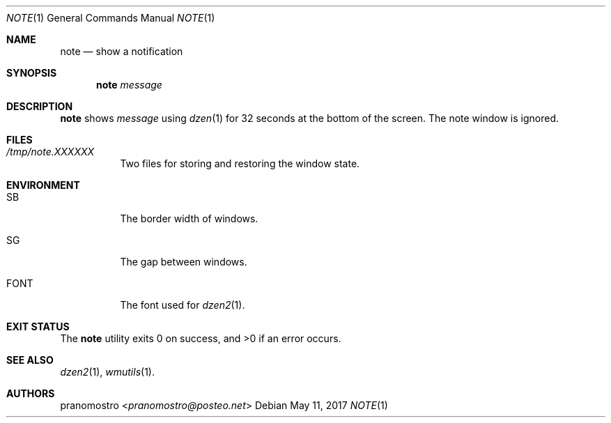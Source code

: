 .Dd May 11, 2017
.Dt NOTE 1
.Os

.Sh NAME
.Nm note
.Nd show a notification

.Sh SYNOPSIS
.Nm
.Ar message

.Sh DESCRIPTION
.Nm
shows
.Ar message
using
.Xr dzen 1
for 32 seconds at the bottom of the screen. The
note window is ignored.

.Sh FILES
.Bl -tag -width Ds
.It Pa /tmp/note.XXXXXX
Two files for storing and restoring the window state.
.El

.Sh ENVIRONMENT
.Bl -tag -width Ds
.It Ev SB
The border width of windows.
.It Ev SG
The gap between windows.
.It Ev FONT
The font used for
.Xr dzen2 1 .
.El

.Sh EXIT STATUS
.Ex -std

.Sh SEE ALSO
.Xr dzen2 1 ,
.Xr wmutils 1 .

.Sh AUTHORS
.An pranomostro Aq Mt pranomostro@posteo.net
